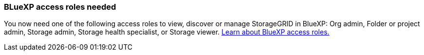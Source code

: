 === BLueXP access roles needed
You now need one of the following access roles to view, discover or manage StorageGRID in BlueXP: Org admin, Folder or project admin, Storage admin, Storage health specialist, or Storage viewer. link:https://docs.netapp.com/us-en/bluexp/reference-iam-predefined-roles.html[Learn about BlueXP access roles.^]
